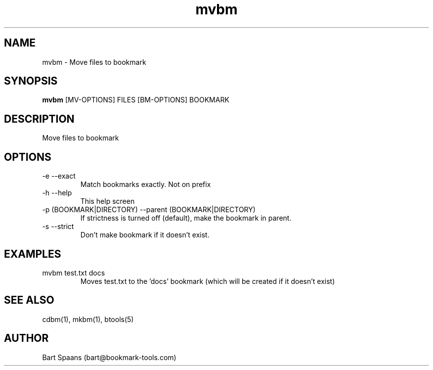 .TH mvbm 1 "Sep 2009" "btools collection" "User Commands"
.SH NAME
mvbm \- Move files to bookmark
.SH SYNOPSIS
.B mvbm
[MV-OPTIONS] FILES [BM-OPTIONS] BOOKMARK
.br

.SH DESCRIPTION
Move files to bookmark
.SH OPTIONS
.TP
-e   --exact   
Match bookmarks exactly. Not on prefix
.TP
-h   --help   
This help screen
.TP
-p (BOOKMARK|DIRECTORY)  --parent (BOOKMARK|DIRECTORY)  
If strictness is turned off (default), make the bookmark in parent.
.TP
-s   --strict   
Don't make bookmark if it doesn't exist.

." Use .TP to indent.
.SH EXAMPLES
.TP
mvbm test.txt docs
.br
Moves test.txt to the 'docs' bookmark (which will be created if it doesn't exist)

.SH SEE ALSO
cdbm(1), mkbm(1), btools(5)
.SH AUTHOR
Bart Spaans (bart@bookmark-tools.com)
